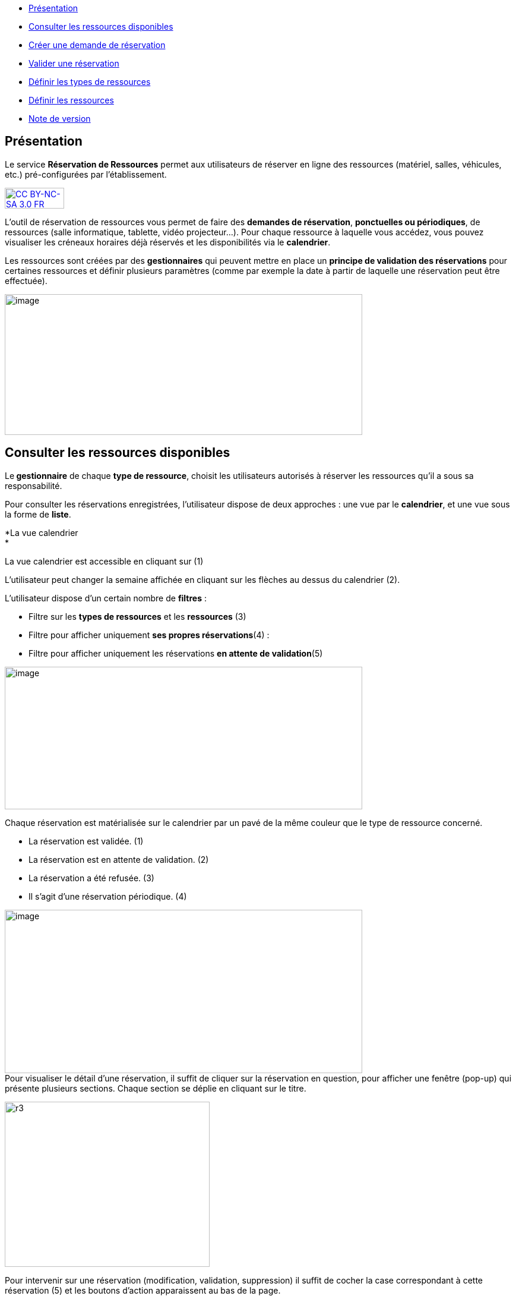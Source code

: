 [[summary]]
* link:index.html?iframe=true#presentation[Présentation]
* link:index.html?iframe=true#cas-d-usage-1[Consulter les ressources
disponibles]
* link:index.html?iframe=true#cas-d-usage-2[Créer une demande de
réservation]
* link:index.html?iframe=true#cas-d-usage-3[Valider une réservation]
* link:index.html?iframe=true#cas-d-usage-4[Définir les types de
ressources]
* link:index.html?iframe=true#cas-d-usage-5[Définir les ressources]
* link:index.html?iframe=true#notes-de-versions[Note de version]

[[presentation]]
== Présentation

Le service *Réservation de Ressources* permet aux utilisateurs de
réserver en ligne des ressources (matériel, salles, véhicules, etc.)
pré-configurées par l'établissement.

http://creativecommons.org/licenses/by-nc-sa/3.0/fr/[image:../../wp-content/uploads/2015/03/CC-BY-NC-SA-3.0-FR-300x105.png[CC
BY-NC-SA 3.0 FR,width=100,height=35]]

L’outil de réservation de ressources vous permet de faire des **demandes
de réservation**, **ponctuelles ou périodiques**, de ressources (salle
informatique, tablette, vidéo projecteur…). Pour chaque ressource à
laquelle vous accédez, vous pouvez visualiser les créneaux horaires déjà
réservés et les disponibilités via le **calendrier**.

Les ressources sont créées par des *gestionnaires* qui peuvent mettre en
place un *principe de validation des réservations* pour certaines
ressources et définir plusieurs paramètres (comme par exemple la date à
partir de laquelle une réservation peut être effectuée).

image:../../wp-content/uploads/2016/01/RBS_PRESENTATION.png[image,width=602,height=237]

[[cas-d-usage-1]]
[[consulter-les-ressources-disponibles]]
== Consulter les ressources disponibles



Le** gestionnaire** de chaque **type de ressource**, choisit les
utilisateurs autorisés à réserver les ressources qu’il a sous sa
responsabilité.

Pour consulter les réservations enregistrées, l’utilisateur dispose de
deux approches : une vue par le **calendrier**, et une vue sous la forme
de **liste**.

*La vue calendrier +
*

La vue calendrier est accessible en cliquant sur (1)

L’utilisateur peut changer la semaine affichée en cliquant sur les
flèches au dessus du calendrier (2).

L’utilisateur dispose d’un certain nombre de *filtres* :

* Filtre sur les *types de ressources* et les *ressources* (3)
* Filtre pour afficher uniquement **ses propres réservations**(4) :
* Filtre pour afficher uniquement les réservations **en attente de
validation**(5)

image:../../wp-content/uploads/2016/01/RBS-Vue-Calendrier.png[image,width=602,height=240]

Chaque réservation est matérialisée sur le calendrier par un pavé de la
même couleur que le type de ressource concerné.

* La réservation est validée. (1)
* La réservation est en attente de validation. (2)
* La réservation a été refusée. (3)
* Il s’agit d’une réservation périodique. (4)

image:../../wp-content/uploads/2016/01/RBS-Vue-Calendrier-2.png[image,width=602,height=275] +
Pour visualiser le détail d’une réservation, il suffit de cliquer sur la
réservation en question, pour afficher une fenêtre (pop-up) qui présente
plusieurs sections. Chaque section se déplie en cliquant sur le titre.

image:../../wp-content/uploads/2015/06/r3.png[r3,width=345,height=278]

Pour intervenir sur une réservation (modification, validation,
suppression) il suffit de cocher la case correspondant à cette
réservation (5) et les boutons d’action apparaissent au bas de la page.

Si la réservation ne propose pas de case à cocher, c’est que
l’utilisateur connecté n’est pas autorisé à agir sur cette réservation.

*La vue liste +
* +
La vue Liste est accessible en cliquant sur (1).

L’utilisateur peut afficher toute la liste des réservations effectuées
entre deux dates qu’il aura choisies : (2) pour activer le filtre, (3)
et (4) pour choisir les dates.

Il bénéficie par ailleurs des mêmes filtres que sur la vue Calendrier.

Le tri peut être fait sur toutes les colonnes du tableau : demandeur,
ressource, date de début, date de fin et état.

*image:../../wp-content/uploads/2016/01/RBS-VUE-LISTE.png[image,width=603,height=235]*

** +
**Pour visualiser le détail d’une réservation, il suffit de cliquer sur
la réservation en question dans la liste, pour afficher une fenêtre
(pop-up) qui donne toutes les informations.

image:../../wp-content/uploads/2015/06/r3.png[r3,width=322,height=259] +
* +
*

[[cas-d-usage-2]]
== Créer une demande de réservation



Il est possible de réserver une ressource :

* Soit en cliquant sur « Nouvelle réservation » en haut de l’écran

image:../../wp-content/uploads/2016/01/RBS_CREATION.png[image,width=602,height=240]

* Soit en cliquant sur un créneau dans le calendrier.

Les deux méthodes conduisent à la même procédure de réservation.

Il est possible de créer une demande de réservation ponctuelle ou
périodique. L'utilisateur choisit de créer une demande ponctuelle ou
périodique en cliquant sur "Nouvelle réservation".

image:../../wp-content/uploads/2015/06/r7.png[r7,width=185,height=97]

La première section permet de choisir le type de ressource (1) et la
ressource à réserver (2).

La description de la ressource est indiquée (3). L’utilisateur peut
également voir les noms des valideurs (4) si les réservations pour cette
ressource sont soumises à validation.

image:../../wp-content/uploads/2015/06/r8.png[r8,width=442,height=325] +
*Réservation ponctuelle*

Dans le cas d'une réservation ponctuelle, l'utilisateur choisit le
créneau de sa demande. L'utilisateur choisit le créneau de réservation
(1), indique le motif de la réservation (2) et d’enregistrer sa demande.
(3)

image:../../wp-content/uploads/2015/06/r12.png[r1,width=521,height=372]

Si l'utilisateur souhaite modifier sa demande ponctuelle en demande
périodique, il lui suffit de cliquer sur la case à cocher "réservation
périodique" (4).

**Réservation périodique +
**Pour une réservation périodique, l’utilisateur renseigne les mêmes
informations que pour une réservation ponctuelle mais configure
également une périodicité.

Pour cela, il faut choisir la récurrence (1), les jours de la semaine
concernés (2), le nombre d'occurrences ou une date de fin de période
(3). Pour enregistrer la demande, cliquez sur "Enregistrer".

image:../../wp-content/uploads/2015/06/r21.png[r2,width=467,height=367] +
Dans tous les cas, tous les créneaux réservés doivent satisfaire les
contraintes éventuellement mises en place par le gestionnaire de la
ressource concernant les intervalles minimum et maximum de réservation.

[[cas-d-usage-3]]
== Valider une réservation



Le gestionnaire et/ou le valideur du type de ressource  peuvent valider
ou refuser les demandes de réservation.

Tant qu'une demande n'a pas été validée, le créneau horaire y
correspondant reste libre d'accès aux autres utilisateurs.

Pour valider une réservation, le valideur peut se rendre sur la vue
Liste, effectuer un filtre sur le type de ressource (1), et afficher
uniquement les réservations en attente de validation (2). L’icône
signifie que la réservation est en attente de validation. (3).

image:../../wp-content/uploads/2016/01/RBS-VALIDATION.png[image,width=603,height=151] +
*Valider une réservation ponctuelle*

Pour accepter ou refuser une réservation ponctuelle, le valideur doit
sélectionner la réservation (1) et cliquer sur le bouton Valider ou
Refuser (2). +
image:../../wp-content/uploads/2016/01/RBS-VALIDATION-PONCTUELLE.png[image,width=602,height=212]

Le valideur qui refuse une réservation peut indiquer le motif de son
refus (1) (champ non obligatoire), puis confirmer son refus. (2)

image:../../wp-content/uploads/2015/06/r31.png[r3,width=490,height=280] +
*Valider une réservation périodique*

Pour valider une réservation périodique (qui comporte plusieurs
créneaux), il est possible :

* De valider/refuser d’un seul coup la totalité des créneaux, en cochant
la case correspondant à la réservation (1) puis en cliquant sur le
bouton d’action en bas de l’écran : supprimer, valider et refuser (2) :

image:../../wp-content/uploads/2016/01/RBS-VALIDATION-PERIODIQUE.png[image,width=603,height=210]

* De déplier la réservation (1) pour visualiser les différents créneaux
qui la composent en cliquant sur l'icône suivant:

image:../../wp-content/uploads/2015/06/r51.png[r5,width=34,height=32]

Puis en sélectionnant les seuls créneaux que l’on veut
valider/refuser(2) :

image:../../wp-content/uploads/2016/01/RBS-VALIDATION-PERIODIQUE-2.png[image,width=602,height=214]

[[cas-d-usage-4]]
== Définir les types de ressources



Pour accéder à l’interface de gestion des ressources, les utilisateurs
habilités (gestionnaires) doivent cliquer sur l’icône de la molette. (1)

image:../../wp-content/uploads/2015/06/r71.png[r7,width=594,height=53]

Pour ajouter des nouveaux types de ressources, cliquer sur « Créer un
nouveau type de ressources » et renseigner les champs suivants :

* Nom de la ressource
* Ajout d’un circuit de validation (le cas échéant)
* Cliquer sur Enregistrer

image:../../wp-content/uploads/2015/06/r81.png[r8,width=602,height=187] +
L’étape suivante consiste à  définir les droits d’accès et de gestion

* Sélectionner le type de ressources nouvellement créé (1)
* Cliquer sur Modifier (2)
* Rechercher successivement les utilisateurs et/ou groupes (3) auxquels
vous souhaitez donner accès à cette ressource
* Attribuer les droits en cochant les cases correspondantes(4).

Les différents droits que vous pouvez attribuer aux autres utilisateurs
sont les suivants :

* Voir : l’utilisateur peut visualiser les réservations de la ressource
* Réserver : l’utilisateur peut créer des demandes de réservation
* Valider : l’utilisateur peut accepter ou refuser les demandes de
réservation
* Gérer : l’utilisateur peut créer et supprimer des types de ressources

image:../../wp-content/uploads/2015/06/r9.png[r9,width=600,height=265]

[[cas-d-usage-5]]
== Définir les ressources



Une fois les types de ressources définis, il faut créer les ressources.

Pour cela, dans l’écran suivant, cliquer sur le type de ressources (1),
puis sur le bouton d’action « Créer une ressource » (2)

image:../../wp-content/uploads/2015/06/r10.png[r10,width=600,height=157]

La ressource doit ensuite être caractérisée par:

1.  Le nom de la ressource
2.  Sa disponibilité, la possibilité de réserver cette ressource de
manière périodique, un intervalle de réservation minimum et un
intervalle maximum de réservation.
3.  Une description éditée par un éditeur de texte HTML permettant
d'intégrer différents contenus: texte, images, liens, son...

image:../../wp-content/uploads/2015/06/r15.png[r1,width=502,height=411] +
Après enregistrement, la nouvelle ressource s'affiche dans la liste des
ressources. En cochant la case à cocher y correspondant, des boutons
d'action apparaissent en bas de page pour supprimer ou éditer la
ressource.

image:../../wp-content/uploads/2015/06/r23.png[r2,width=600,height=179]

[[notes-de-versions]]
[[note-de-version]]
== Note de version

http://creativecommons.org/licenses/by-nc-sa/3.0/fr/[image:../../wp-content/uploads/2015/03/CC-BY-NC-SA-3.0-FR-300x105.png[CC
BY-NC-SA 3.0 FR,width=100,height=35]]

Nouveautés de la version 0.5 +

*Passer facilement d’une semaine à l’autre*

Des flèches ont été ajoutées pour passer d’une semaine à l’autre dans le
calendrier des ressources.

image:../../wp-content/uploads/2015/05/NDV-14.png[NDV
14,width=267,height=120] +

*Le gestionnaire n’est plus soumis aux délais minimum et maximum de
réservation*

Le gestionnaire d’un type de ressources n’est plus soumis aux délais
minimum et maximum de réservation.

*Changement du statut des demandes sur la période d'indisponibilité
d'une ressource*

Lorsqu'un gestionnaire ou un ADML rend une ressource indisponible, les
réservations concernant cette ressource ayant une date de début
supérieure ou égale à la date courante passent au statut "suspendu". Les
personnes ayant fait des réservations sont notifiées.

La validation ou le refus d’une demande suspendue n’est pas possible
mais sa suppression l’est.

Lorsqu'un gestionnaire ou un ADML rend la ressource de nouveau
disponible, toutes les demandes repassent à l’état initial.

*Modification des écrans de réservation*

L’écran de création des réservations permet maintenant de créer
indifféremment des réservations périodiques et ponctuelles.

Il n’est plus nécessaire de basculer entre deux écrans différents.

image:../../wp-content/uploads/2015/05/NDV-15.png[NDV
15,width=387,height=256]

'''''

Nouveauté de la version 0.4.0

*Gestion des ressources par les administrateurs locaux +
*

Les administrateurs locaux sont désormais gestionnaires par défaut de
tous les types de ressources rattachés aux établissements dont ils sont
administrateurs.